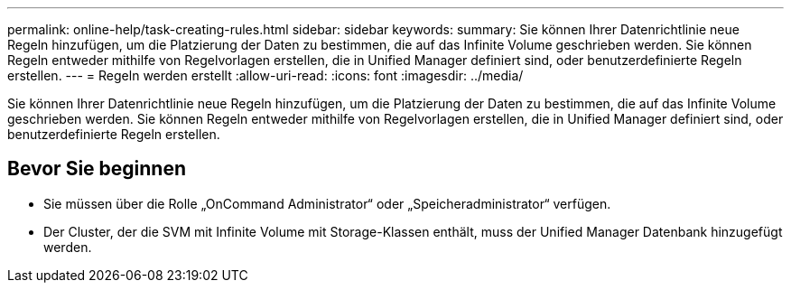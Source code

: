---
permalink: online-help/task-creating-rules.html 
sidebar: sidebar 
keywords:  
summary: Sie können Ihrer Datenrichtlinie neue Regeln hinzufügen, um die Platzierung der Daten zu bestimmen, die auf das Infinite Volume geschrieben werden. Sie können Regeln entweder mithilfe von Regelvorlagen erstellen, die in Unified Manager definiert sind, oder benutzerdefinierte Regeln erstellen. 
---
= Regeln werden erstellt
:allow-uri-read: 
:icons: font
:imagesdir: ../media/


[role="lead"]
Sie können Ihrer Datenrichtlinie neue Regeln hinzufügen, um die Platzierung der Daten zu bestimmen, die auf das Infinite Volume geschrieben werden. Sie können Regeln entweder mithilfe von Regelvorlagen erstellen, die in Unified Manager definiert sind, oder benutzerdefinierte Regeln erstellen.



== Bevor Sie beginnen

* Sie müssen über die Rolle „OnCommand Administrator“ oder „Speicheradministrator“ verfügen.
* Der Cluster, der die SVM mit Infinite Volume mit Storage-Klassen enthält, muss der Unified Manager Datenbank hinzugefügt werden.

